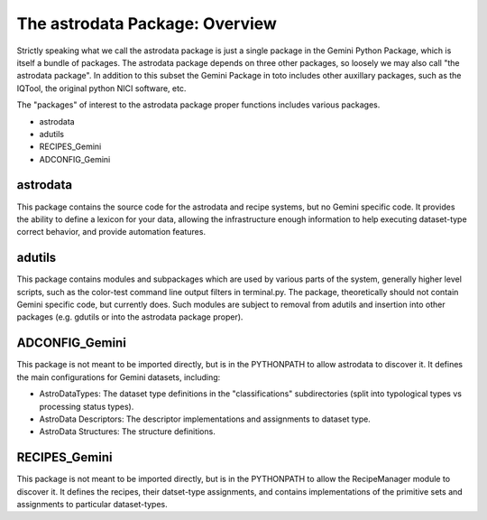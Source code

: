


The astrodata Package: Overview
-------------------------------

Strictly speaking what we call the astrodata package is just a single
package in the Gemini Python Package, which is itself a bundle of
packages. The astrodata package depends on three other packages, so
loosely we may also call "the astrodata package". In addition to this
subset the Gemini Package in toto includes other auxillary packages,
such as the IQTool, the original python NICI software, etc.

The "packages" of interest to the astrodata package proper functions
includes various packages.


+ astrodata
+ adutils
+ RECIPES_Gemini
+ ADCONFIG_Gemini




astrodata
~~~~~~~~~

This package contains the source code for the astrodata and recipe
systems, but no Gemini specific code. It provides the ability to
define a lexicon for your data, allowing the infrastructure enough
information to help executing dataset-type correct behavior, and
provide automation features.



adutils
~~~~~~~

This package contains modules and subpackages which are used by
various parts of the system, generally higher level scripts, such as
the color-test command line output filters in terminal.py. The
package, theoretically should not contain Gemini specific code, but
currently does. Such modules are subject to removal from adutils and
insertion into other packages (e.g. gdutils or into the astrodata
package proper).



ADCONFIG_Gemini
~~~~~~~~~~~~~~~

This package is not meant to be imported directly, but is in the
PYTHONPATH to allow astrodata to discover it. It defines the main
configurations for Gemini datasets, including:


+ AstroDataTypes: The dataset type definitions in the
  "classifications" subdirectories (split into typological types vs
  processing status types).
+ AstroData Descriptors: The descriptor implementations and
  assignments to dataset type.
+ AstroData Structures: The structure definitions.




RECIPES_Gemini
~~~~~~~~~~~~~~

This package is not meant to be imported directly, but is in the
PYTHONPATH to allow the RecipeManager module to discover it. It
defines the recipes, their datset-type assignments, and contains
implementations of the primitive sets and assignments to particular
dataset-types.

